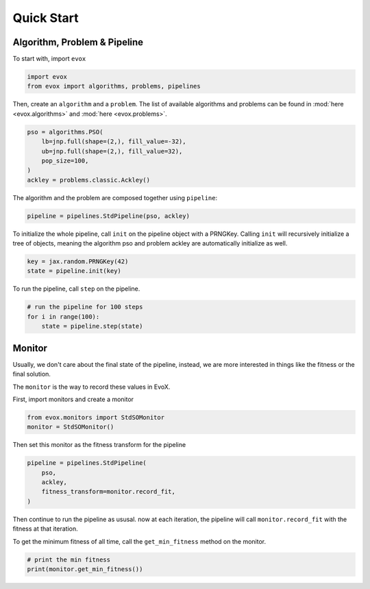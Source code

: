 ===========
Quick Start
===========

Algorithm, Problem & Pipeline
=============================

To start with, import ``evox``

.. code-block:: python

    import evox
    from evox import algorithms, problems, pipelines

Then, create an ``algorithm`` and a ``problem``.
The list of available algorithms and problems can be found in :mod:`here <evox.algorithms>` and :mod:`here <evox.problems>`.

.. code-block:: python

    pso = algorithms.PSO(
        lb=jnp.full(shape=(2,), fill_value=-32),
        ub=jnp.full(shape=(2,), fill_value=32),
        pop_size=100,
    )
    ackley = problems.classic.Ackley()

The algorithm and the problem are composed together using ``pipeline``:

.. code-block:: python

    pipeline = pipelines.StdPipeline(pso, ackley)


To initialize the whole pipeline, call ``init`` on the pipeline object with a PRNGKey.
Calling ``init`` will recursively initialize a tree of objects, meaning the algorithm pso and problem ackley are automatically initialize as well.

.. code-block:: python

    key = jax.random.PRNGKey(42)
    state = pipeline.init(key)

To run the pipeline, call ``step`` on the pipeline.

.. code-block:: python

    # run the pipeline for 100 steps
    for i in range(100):
        state = pipeline.step(state)

Monitor
=======

Usually, we don't care about the final state of the pipeline, instead, we are more interested in things like the fitness or the final solution.

The ``monitor`` is the way to record these values in EvoX.

First, import monitors and create a monitor

.. code-block:: python

    from evox.monitors import StdSOMonitor
    monitor = StdSOMonitor()

Then set this monitor as the fitness transform for the pipeline

.. code-block:: python

    pipeline = pipelines.StdPipeline(
        pso,
        ackley,
        fitness_transform=monitor.record_fit,
    )

Then continue to run the pipeline as ususal. now at each iteration, the pipeline will call ``monitor.record_fit`` with the fitness at that iteration.

.. code-block:: python
    # init the pipeline
    state = pipeline.init(key)
    # run the pipeline for 100 steps
    for i in range(100):
        state = pipeline.step(state)

To get the minimum fitness of all time, call the ``get_min_fitness`` method on the monitor.

.. code-block:: python

    # print the min fitness
    print(monitor.get_min_fitness())
